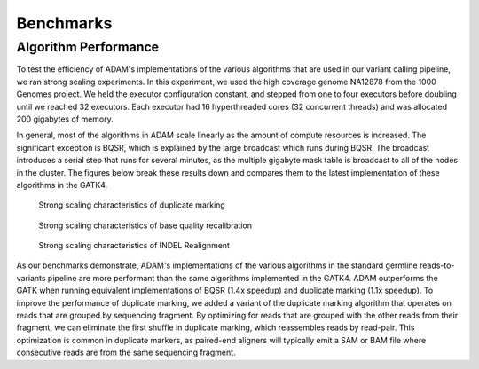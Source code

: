 Benchmarks
==========

Algorithm Performance
---------------------

To test the efficiency of ADAM's implementations of the various
algorithms that are used in our variant calling pipeline, we ran strong
scaling experiments. In this experiment, we used the high coverage
genome NA12878 from the 1000 Genomes project. We held the executor
configuration constant, and stepped from one to four executors before
doubling until we reached 32 executors. Each executor had 16
hyperthreaded cores (32 concurrent threads) and was allocated 200
gigabytes of memory.

In general, most of the algorithms in ADAM scale linearly as the amount
of compute resources is increased. The significant exception is BQSR,
which is explained by the large broadcast which runs during BQSR. The
broadcast introduces a serial step that runs for several minutes, as the
multiple gigabyte mask table is broadcast to all of the nodes in the
cluster. The figures below break these results down and compares them to
the latest implementation of these algorithms in the GATK4.

.. figure:: img/speedup-md.png
   :alt: Strong scaling characteristics of duplicate marking

   Strong scaling characteristics of duplicate marking

.. figure:: img/speedup-bqsr.png
   :alt: Strong scaling characteristics of base quality recalibration

   Strong scaling characteristics of base quality recalibration

.. figure:: img/speedup-ir.png
   :alt: Strong scaling characteristics of INDEL Realignment

   Strong scaling characteristics of INDEL Realignment

As our benchmarks demonstrate, ADAM's implementations of the various
algorithms in the standard germline reads-to-variants pipeline are more
performant than the same algorithms implemented in the GATK4. ADAM
outperforms the GATK when running equivalent implementations of
BQSR (1.4x speedup) and duplicate
marking (1.1x speedup). To improve the performance of
duplicate marking, we added a variant of the duplicate marking algorithm
that operates on reads that are grouped by sequencing fragment. By
optimizing for reads that are grouped with the other reads from their
fragment, we can eliminate the first shuffle in duplicate marking, which
reassembles reads by read-pair. This optimization is common in duplicate
markers, as paired-end aligners will typically emit a SAM or BAM file
where consecutive reads are from the same sequencing fragment.
